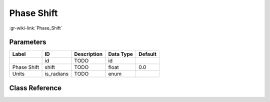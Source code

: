 -----------
Phase Shift
-----------

:gr-wiki-link:`Phase_Shift`

Parameters
**********

+-------------------------+-------------------------+-------------------------+-------------------------+-------------------------+
|Label                    |ID                       |Description              |Data Type                |Default                  |
+=========================+=========================+=========================+=========================+=========================+
|                         |id                       |TODO                     |id                       |                         |
+-------------------------+-------------------------+-------------------------+-------------------------+-------------------------+
|Phase Shift              |shift                    |TODO                     |float                    |0.0                      |
+-------------------------+-------------------------+-------------------------+-------------------------+-------------------------+
|Units                    |is_radians               |TODO                     |enum                     |                         |
+-------------------------+-------------------------+-------------------------+-------------------------+-------------------------+

Class Reference
*******************

.. tabs::

   .. group-tab:: Python
      TODO

   .. group-tab:: C++

      .. doxygengroup:: block_blocks_phase_shift
         :content-only:
         :undoc-members:
         :private-members:
         :members:

